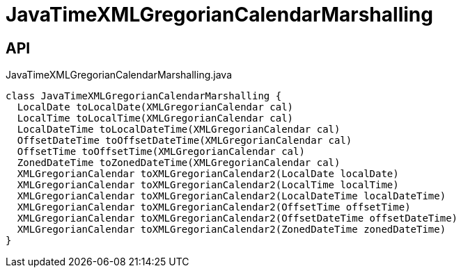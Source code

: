 = JavaTimeXMLGregorianCalendarMarshalling
:Notice: Licensed to the Apache Software Foundation (ASF) under one or more contributor license agreements. See the NOTICE file distributed with this work for additional information regarding copyright ownership. The ASF licenses this file to you under the Apache License, Version 2.0 (the "License"); you may not use this file except in compliance with the License. You may obtain a copy of the License at. http://www.apache.org/licenses/LICENSE-2.0 . Unless required by applicable law or agreed to in writing, software distributed under the License is distributed on an "AS IS" BASIS, WITHOUT WARRANTIES OR  CONDITIONS OF ANY KIND, either express or implied. See the License for the specific language governing permissions and limitations under the License.

== API

[source,java]
.JavaTimeXMLGregorianCalendarMarshalling.java
----
class JavaTimeXMLGregorianCalendarMarshalling {
  LocalDate toLocalDate(XMLGregorianCalendar cal)
  LocalTime toLocalTime(XMLGregorianCalendar cal)
  LocalDateTime toLocalDateTime(XMLGregorianCalendar cal)
  OffsetDateTime toOffsetDateTime(XMLGregorianCalendar cal)
  OffsetTime toOffsetTime(XMLGregorianCalendar cal)
  ZonedDateTime toZonedDateTime(XMLGregorianCalendar cal)
  XMLGregorianCalendar toXMLGregorianCalendar2(LocalDate localDate)
  XMLGregorianCalendar toXMLGregorianCalendar2(LocalTime localTime)
  XMLGregorianCalendar toXMLGregorianCalendar2(LocalDateTime localDateTime)
  XMLGregorianCalendar toXMLGregorianCalendar2(OffsetTime offsetTime)
  XMLGregorianCalendar toXMLGregorianCalendar2(OffsetDateTime offsetDateTime)
  XMLGregorianCalendar toXMLGregorianCalendar2(ZonedDateTime zonedDateTime)
}
----

